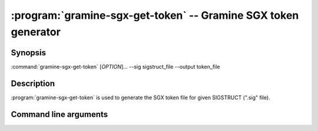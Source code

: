 .. program:: gramine-sgx-get-token
.. _gramine-sgx-get-token:

===============================================================
:program:`gramine-sgx-get-token` -- Gramine SGX token generator
===============================================================

Synopsis
========

:command:`gramine-sgx-get-token` [*OPTION*]... --sig sigstruct_file
--output token_file

Description
===========

:program:`gramine-sgx-get-token` is used to generate the SGX token file for
given SIGSTRUCT (".sig" file).

Command line arguments
======================

.. option:: --sig sigstruct_file, -s sigstruct_file

    Path to the input file containing SIGSTRUCT.

.. option:: --output token_file, -o token_file

   Path to the output token file.

.. option:: --verbose, -v

    Print details to standard output. This is the default.

.. option:: --quiet, -q

    Don't print details to standard output.
